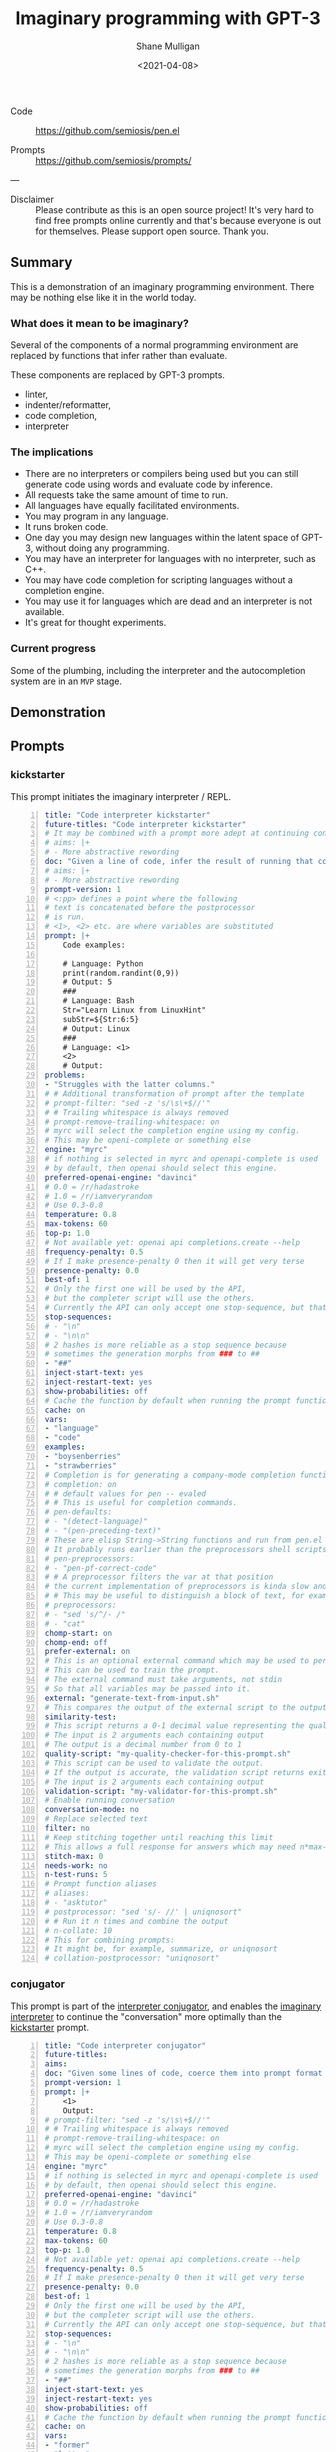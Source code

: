 #+LATEX_HEADER: \usepackage[margin=0.5in]{geometry}
#+OPTIONS: toc:nil

#+HUGO_BASE_DIR: /home/shane/var/smulliga/source/git/semiosis/semiosis-hugo
#+HUGO_SECTION: ./posts

#+TITLE: Imaginary programming with GPT-3
#+DATE: <2021-04-08>
#+AUTHOR: Shane Mulligan
#+KEYWORDS: GPT-3

+ Code :: https://github.com/semiosis/pen.el

+ Prompts :: https://github.com/semiosis/prompts/

---

+ Disclaimer :: Please contribute as this is an open source project! It's very hard to find free prompts online currently and that's because everyone is out for themselves. Please support open source. Thank you.

** Summary
This is a demonstration of an imaginary
programming environment. There may be nothing
else like it in the world today.

*** What does it mean to be imaginary?
Several of the components of a normal
programming environment are replaced by
functions that infer rather than evaluate.

These components are replaced by GPT-3 prompts.
- linter,
- indenter/reformatter,
- code completion,
- interpreter

*** The implications
- There are no interpreters or compilers being used but you can still generate code using words and evaluate code by inference.
- All requests take the same amount of time to run.
- All languages have equally facilitated environments.
- You may program in any language.
- It runs broken code.
- One day you may design new languages within the latent space of GPT-3, without doing any programming.
- You may have an interpreter for languages with no interpreter, such as C++.
- You may have code completion for scripting languages without a completion engine.
- You may use it for languages which are dead and an interpreter is not available.
- It's great for thought experiments.

*** Current progress
Some of the plumbing, including the
interpreter and the autocompletion system are
in an =MVP= stage.

** Demonstration

#+BEGIN_EXPORT html
<!-- Play on asciinema.com -->
<!-- <a title="asciinema recording" href="https://asciinema.org/a/G8HPLtlCWTQIzGssLrM3ZvxhT" target="_blank"><img alt="asciinema recording" src="https://asciinema.org/a/G8HPLtlCWTQIzGssLrM3ZvxhT.svg" /></a> -->
<!-- Play on the blog -->
<script src="https://asciinema.org/a/G8HPLtlCWTQIzGssLrM3ZvxhT.js" id="asciicast-G8HPLtlCWTQIzGssLrM3ZvxhT" async></script>
#+END_EXPORT

** Prompts
*** kickstarter
This prompt initiates the imaginary interpreter / REPL.

#+BEGIN_SRC yaml -n :async :results verbatim code
  title: "Code interpreter kickstarter"
  future-titles: "Code interpreter kickstarter"
  # It may be combined with a prompt more adept at continuing conversation
  # aims: |+
  # - More abstractive rewording
  doc: "Given a line of code, infer the result of running that code"
  # aims: |+
  # - More abstractive rewording
  prompt-version: 1
  # <:pp> defines a point where the following
  # text is concatenated before the postprocessor
  # is run.
  # <1>, <2> etc. are where variables are substituted
  prompt: |+
      Code examples:
  
      # Language: Python
      print(random.randint(0,9))
      # Output: 5
      ###
      # Language: Bash
      Str="Learn Linux from LinuxHint"
      subStr=${Str:6:5}
      # Output: Linux
      ###
      # Language: <1>
      <2>
      # Output:
  problems:
  - "Struggles with the latter columns."
  # # Additional transformation of prompt after the template
  # prompt-filter: "sed -z 's/\s\+$//'"
  # # Trailing whitespace is always removed
  # prompt-remove-trailing-whitespace: on
  # myrc will select the completion engine using my config.
  # This may be openi-complete or something else
  engine: "myrc"
  # if nothing is selected in myrc and openapi-complete is used
  # by default, then openai should select this engine.
  preferred-openai-engine: "davinci"
  # 0.0 = /r/hadastroke
  # 1.0 = /r/iamveryrandom
  # Use 0.3-0.8
  temperature: 0.8
  max-tokens: 60
  top-p: 1.0
  # Not available yet: openai api completions.create --help
  frequency-penalty: 0.5
  # If I make presence-penalty 0 then it will get very terse
  presence-penalty: 0.0
  best-of: 1
  # Only the first one will be used by the API,
  # but the completer script will use the others.
  # Currently the API can only accept one stop-sequence, but that may change.
  stop-sequences:
  # - "\n"
  # - "\n\n"
  # 2 hashes is more reliable as a stop sequence because
  # sometimes the generation morphs from ### to ##
  - "##"
  inject-start-text: yes
  inject-restart-text: yes
  show-probabilities: off
  # Cache the function by default when running the prompt function
  cache: on
  vars:
  - "language"
  - "code"
  examples:
  - "boysenberries"
  - "strawberries"
  # Completion is for generating a company-mode completion function
  # completion: on
  # # default values for pen -- evaled
  # # This is useful for completion commands.
  # pen-defaults:
  # - "(detect-language)"
  # - "(pen-preceding-text)"
  # These are elisp String->String functions and run from pen.el
  # It probably runs earlier than the preprocessors shell scripts
  # pen-preprocessors:
  # - "pen-pf-correct-code"
  # # A preprocessor filters the var at that position
  # the current implementation of preprocessors is kinda slow and will add ~100ml per variable
  # # This may be useful to distinguish a block of text, for example
  # preprocessors:
  # - "sed 's/^/- /"
  # - "cat"
  chomp-start: on
  chomp-end: off
  prefer-external: on
  # This is an optional external command which may be used to perform the same task as the API.
  # This can be used to train the prompt.
  # The external command must take arguments, not stdin
  # So that all variables may be passed into it.
  external: "generate-text-from-input.sh"
  # This compares the output of the external script to the output of the LM
  similarity-test:
  # This script returns a 0-1 decimal value representing the quality of the generated output.
  # The input is 2 arguments each containing output
  # The output is a decimal number from 0 to 1
  quality-script: "my-quality-checker-for-this-prompt.sh"
  # This script can be used to validate the output.
  # If the output is accurate, the validation script returns exit code 1.
  # The input is 2 arguments each containing output
  validation-script: "my-validator-for-this-prompt.sh"
  # Enable running conversation
  conversation-mode: no
  # Replace selected text
  filter: no
  # Keep stitching together until reaching this limit
  # This allows a full response for answers which may need n*max-tokens to reach the stop-sequence.
  stitch-max: 0
  needs-work: no
  n-test-runs: 5
  # Prompt function aliases
  # aliases:
  # - "asktutor"
  # postprocessor: "sed 's/- //' | uniqnosort"
  # # Run it n times and combine the output
  # n-collate: 10
  # This for combining prompts:
  # It might be, for example, summarize, or uniqnosort
  # collation-postprocessor: "uniqnosort"
#+END_SRC

*** conjugator
This prompt is part of the _interpreter conjugator_,
and enables the _imaginary interpreter_ to continue the "conversation" more optimally than the _kickstarter_ prompt.

#+BEGIN_SRC yaml -n :async :results verbatim code
  title: "Code interpreter conjugator"
  future-titles:
  aims:
  doc: "Given some lines of code, coerce them into prompt format then continue"
  prompt-version: 1
  prompt: |+
      <1>
      Output:
  # prompt-filter: "sed -z 's/\s\+$//'"
  # # Trailing whitespace is always removed
  # prompt-remove-trailing-whitespace: on
  # myrc will select the completion engine using my config.
  # This may be openi-complete or something else
  engine: "myrc"
  # if nothing is selected in myrc and openapi-complete is used
  # by default, then openai should select this engine.
  preferred-openai-engine: "davinci"
  # 0.0 = /r/hadastroke
  # 1.0 = /r/iamveryrandom
  # Use 0.3-0.8
  temperature: 0.8
  max-tokens: 60
  top-p: 1.0
  # Not available yet: openai api completions.create --help
  frequency-penalty: 0.5
  # If I make presence-penalty 0 then it will get very terse
  presence-penalty: 0.0
  best-of: 1
  # Only the first one will be used by the API,
  # but the completer script will use the others.
  # Currently the API can only accept one stop-sequence, but that may change.
  stop-sequences:
  # - "\n"
  # - "\n\n"
  # 2 hashes is more reliable as a stop sequence because
  # sometimes the generation morphs from ### to ##
  - "##"
  inject-start-text: yes
  inject-restart-text: yes
  show-probabilities: off
  # Cache the function by default when running the prompt function
  cache: on
  vars:
  - "former"
  - "latter"
  examples:
  - "boysenberries"
  - "strawberries"
  # Completion is for generating a company-mode completion function
  # completion: on
  # # default values for pen -- evaled
  # # This is useful for completion commands.
  # pen-defaults:
  # - "(detect-language)"
  # - "(pen-preceding-text)"
  # These are elisp String->String functions and run from pen.el
  # It probably runs earlier than the preprocessors shell scripts
  pen-preprocessors:
  - "pen-pf-correct-grammar"
  # # A preprocessor filters the var at that position
  # the current implementation of preprocessors is kinda slow and will add ~100ml per variable
  # # This may be useful to distinguish a block of text, for example
  # preprocessors:
  # - "sed 's/^/- /"
  # - "cat"
  chomp-start: on
  chomp-end: off
  prefer-external: on
  # This is an optional external command which may be used to perform the same task as the API.
  # This can be used to train the prompt.
  # The external command must take arguments, not stdin
  # So that all variables may be passed into it.
  external: "generate-text-from-input.sh"
  # This compares the output of the external script to the output of the LM
  similarity-test:
  # This script returns a 0-1 decimal value representing the quality of the generated output.
  # The input is 2 arguments each containing output
  # The output is a decimal number from 0 to 1
  quality-script: "my-quality-checker-for-this-prompt.sh"
  # This script can be used to validate the output.
  # If the output is accurate, the validation script returns exit code 1.
  # The input is 2 arguments each containing output
  validation-script: "my-validator-for-this-prompt.sh"
  # Enable running conversation
  conversation-mode: yes
  # This is the name of an external database-driven pretext generator.
  # It would typically summarize and fact extract from history.
  # It then passes the pretext to the new prompt.
  conversation-pretext-generator: "code-interpreter"
  # Replace selected text
  filter: no
  # Keep stitching together until reaching this limit
  # This allows a full response for answers which may need n*max-tokens to reach the stop-sequence.
  stitch-max: 0
  needs-work: no
  n-test-runs: 5
  # Prompt function aliases
  # aliases:
  # - "asktutor"
  # postprocessor: "sed 's/- //' | uniqnosort"
  # # Run it n times and combine the output
  # n-collate: 10
  # This for combining prompts:
  # It might be, for example, summarize, or uniqnosort
  # collation-postprocessor: "uniqnosort"
#+END_SRC